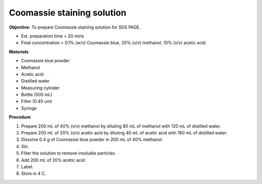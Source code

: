 .. _coomassie:

Coomassie staining solution
===========================

**Objective:** To prepare Coomassie staining solution for SDS PAGE. 

* Est. preparation time = 20 mins 
* Final concentration = 0.1% (w/v) Coomassie blue, 20% (v/v) methanol, 10% (v/v) acetic acid. 

**Materials**

* Coomassie blue powder
* Methanol 
* Acetic acid 
* Distilled water
* Measuring cylinder
* Bottle (500 mL)
* Filter (0.45 um)
* Syringe

**Procedure**

#. Prepare 200 mL of 40% (v/v) methanol by diluting 80 mL of methanol with 120 mL of distilled water. 
#. Prepare 200 mL of 20% (v/v) acetic acid by diluting 40 mL of acetic acid with 160 mL of distilled water. 
#. Dissolve 0.4 g of Coomassie blue powder in 200 mL of 40% methanol. 
#. Stir. 
#. Filter the solution to remove insoluble particles. 
#. Add 200 mL of 20% acetic acid.
#. Label. 
#. Store in 4 C. 